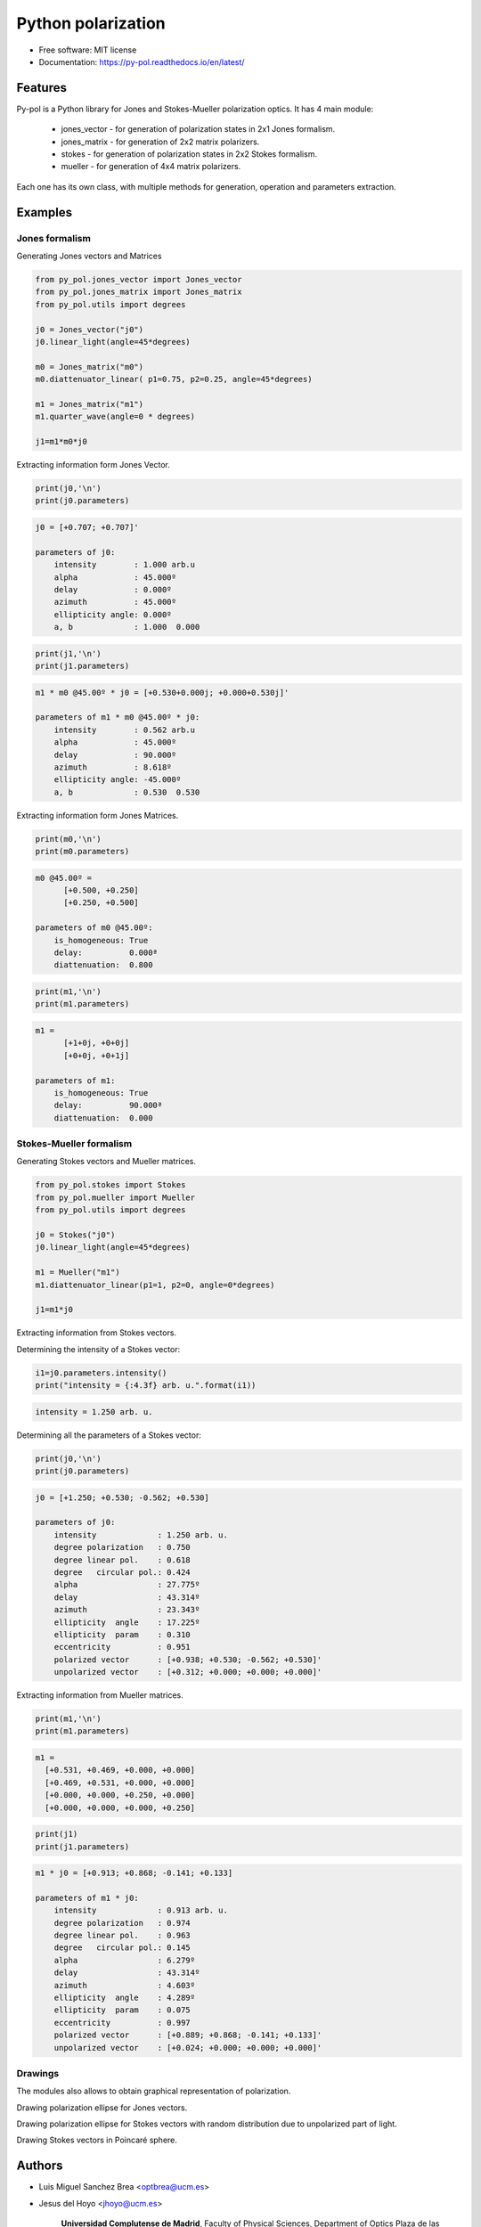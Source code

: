 ========================
Python polarization
========================


.. image:: https://img.shields.io/pypi/v/py_pol.svg
        :target: https://pypi.org/project/py-pol/

.. image:: https://img.shields.io/travis/optbrea/py_pol.svg
        :target: https://bitbucket.org/optbrea/py_pol/src/master/

.. image:: https://readthedocs.org/projects/py-pol/badge/?version=latest
        :target: https://py-pol.readthedocs.io/en/latest/
        :alt: Documentation Status



* Free software: MIT license
* Documentation: https://py-pol.readthedocs.io/en/latest/

.. image:: logo.png
   :width: 75
   :align: right



Features
----------------
Py-pol is a Python library for Jones and Stokes-Mueller polarization optics. It has 4 main module:

    * jones_vector - for generation of polarization states in 2x1 Jones formalism.

    * jones_matrix - for generation of 2x2 matrix polarizers.

    * stokes - for generation of polarization states in 2x2 Stokes formalism.

    * mueller - for generation of 4x4 matrix polarizers.


Each one has its own class, with multiple methods for generation, operation and parameters extraction.

Examples
-----------

Jones formalism
=================

Generating Jones vectors and Matrices

.. code-block:: python

    from py_pol.jones_vector import Jones_vector
    from py_pol.jones_matrix import Jones_matrix
    from py_pol.utils import degrees

    j0 = Jones_vector("j0")
    j0.linear_light(angle=45*degrees)

    m0 = Jones_matrix("m0")
    m0.diattenuator_linear( p1=0.75, p2=0.25, angle=45*degrees)

    m1 = Jones_matrix("m1")
    m1.quarter_wave(angle=0 * degrees)

    j1=m1*m0*j0

Extracting information form Jones Vector.

.. code-block:: python

    print(j0,'\n')
    print(j0.parameters)

.. code-block:: python

    j0 = [+0.707; +0.707]'

    parameters of j0:
        intensity        : 1.000 arb.u
        alpha            : 45.000º
        delay            : 0.000º
        azimuth          : 45.000º
        ellipticity angle: 0.000º
        a, b             : 1.000  0.000

.. code-block:: python

    print(j1,'\n')
    print(j1.parameters)

.. code-block:: python

        m1 * m0 @45.00º * j0 = [+0.530+0.000j; +0.000+0.530j]'

        parameters of m1 * m0 @45.00º * j0:
            intensity        : 0.562 arb.u
            alpha            : 45.000º
            delay            : 90.000º
            azimuth          : 8.618º
            ellipticity angle: -45.000º
            a, b             : 0.530  0.530


Extracting information form Jones Matrices.

.. code-block:: python

    print(m0,'\n')
    print(m0.parameters)

.. code-block:: python

        m0 @45.00º =
              [+0.500, +0.250]
              [+0.250, +0.500]

        parameters of m0 @45.00º:
            is_homogeneous: True
            delay:          0.000ª
            diattenuation:  0.800


.. code-block:: python


    print(m1,'\n')
    print(m1.parameters)


.. code-block:: python


        m1 =
              [+1+0j, +0+0j]
              [+0+0j, +0+1j]

        parameters of m1:
            is_homogeneous: True
            delay:          90.000ª
            diattenuation:  0.000




Stokes-Mueller formalism
==================================

Generating Stokes vectors and Mueller matrices.


.. code-block:: python


    from py_pol.stokes import Stokes
    from py_pol.mueller import Mueller
    from py_pol.utils import degrees

    j0 = Stokes("j0")
    j0.linear_light(angle=45*degrees)

    m1 = Mueller("m1")
    m1.diattenuator_linear(p1=1, p2=0, angle=0*degrees)

    j1=m1*j0


Extracting information from Stokes vectors.

Determining the intensity of a Stokes vector:

.. code-block:: python

    i1=j0.parameters.intensity()
    print("intensity = {:4.3f} arb. u.".format(i1))


.. code-block:: python

        intensity = 1.250 arb. u.

Determining all the parameters of a Stokes vector:

.. code-block:: python


    print(j0,'\n')
    print(j0.parameters)

.. code-block:: python


        j0 = [+1.250; +0.530; -0.562; +0.530]

        parameters of j0:
            intensity             : 1.250 arb. u.
            degree polarization   : 0.750
            degree linear pol.    : 0.618
            degree   circular pol.: 0.424
            alpha                 : 27.775º
            delay                 : 43.314º
            azimuth               : 23.343º
            ellipticity  angle    : 17.225º
            ellipticity  param    : 0.310
            eccentricity          : 0.951
            polarized vector      : [+0.938; +0.530; -0.562; +0.530]'
            unpolarized vector    : [+0.312; +0.000; +0.000; +0.000]'


Extracting information from Mueller matrices.

.. code-block:: python

    print(m1,'\n')
    print(m1.parameters)

.. code-block:: python

        m1 =
          [+0.531, +0.469, +0.000, +0.000]
          [+0.469, +0.531, +0.000, +0.000]
          [+0.000, +0.000, +0.250, +0.000]
          [+0.000, +0.000, +0.000, +0.250]

.. code-block:: python

    print(j1)
    print(j1.parameters)

.. code-block:: python

        m1 * j0 = [+0.913; +0.868; -0.141; +0.133]

        parameters of m1 * j0:
            intensity             : 0.913 arb. u.
            degree polarization   : 0.974
            degree linear pol.    : 0.963
            degree   circular pol.: 0.145
            alpha                 : 6.279º
            delay                 : 43.314º
            azimuth               : 4.603º
            ellipticity  angle    : 4.289º
            ellipticity  param    : 0.075
            eccentricity          : 0.997
            polarized vector      : [+0.889; +0.868; -0.141; +0.133]'
            unpolarized vector    : [+0.024; +0.000; +0.000; +0.000]'

Drawings
===========

The modules also allows to obtain graphical representation of polarization.

Drawing polarization ellipse for Jones vectors.

.. image:: ellipse_Jones_1.png
   :width: 600

.. image:: ellipse_Jones_3.png
   :width: 600


Drawing polarization ellipse for Stokes vectors with random distribution due to unpolarized part of light.

.. image:: ellipse_Stokes_1.png
   :width: 600

.. image:: ellipse_Stokes_2.png
   :width: 600

Drawing Stokes vectors in Poincaré sphere.

.. image:: poincare2.png
   :width: 600

.. image:: poincare3.png
   :width: 600

.. image:: poincare4.png
   :width: 600

Authors
----------------

* Luis Miguel Sanchez Brea <optbrea@ucm.es>
* Jesus del Hoyo <jhoyo@ucm.es>

    **Universidad Complutense de Madrid**,
    Faculty of Physical Sciences,
    Department of Optics
    Plaza de las ciencias 1,
    ES-28040 Madrid (Spain)

.. image:: logoUCM.png
   :width: 125
   :align: right

Citing
----------------
L.M. Sanchez Brea, J. del Hoyo "py-pol, python module for polarization optics", https://pypi.org/project/py-pol/ (2019)

References
------------

* D Goldstein "Polarized light" 2nd edition, Marcel Dekker (1993).

* JJ Gil, R. Ossikovsky "Polarized light and the Mueller Matrix approach", CRC Press (2016).

* C Brosseau "Fundamentals of Polarized Light" Wiley (1998).

* R Martinez-Herrero, P.M. Mejias, G.Piquero "Characterization of partially polarized light fields" Springer series in Optical sciences (2009).

* JM Bennet "Handbook of Optics 1" Chapter 5 'Polarization'.

* RA Chipman "Handbook of Optics 2" Chapter 2 'Polarimetry'.

* SY Lu and RA Chipman, "Homogeneous and inhomogeneous Jones matrices",  J. Opt. Soc. Am. A 11(2) 766 (1994).


Credits
---------

This package was created with Cookiecutter_ and the `audreyr/cookiecutter-pypackage`_ project template.

.. _Cookiecutter: https://github.com/audreyr/cookiecutter
.. _`audreyr/cookiecutter-pypackage`: https://github.com/audreyr/cookiecutter-pypackage
